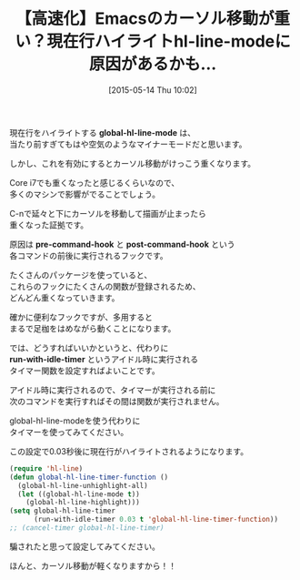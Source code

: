 #+BLOG: rubikitch
#+POSTID: 912
#+BLOG: rubikitch
#+DATE: [2015-05-14 Thu 10:02]
#+PERMALINK: global-hl-line-mode-timer
#+OPTIONS: toc:nil num:nil todo:nil pri:nil tags:nil ^:nil \n:t -:nil
#+ISPAGE: nil
#+DESCRIPTION:
# (progn (erase-buffer)(find-file-hook--org2blog/wp-mode))
#+BLOG: rubikitch
#+CATEGORY: 高速化
#+DESCRIPTION: 
#+TITLE: 【高速化】Emacsのカーソル移動が重い？現在行ハイライトhl-line-modeに原因があるかも…
#+begin: org2blog-tags
# content-length: 1040

#+end:
現在行をハイライトする *global-hl-line-mode* は、
当たり前すぎてもはや空気のようなマイナーモードだと思います。

しかし、これを有効にするとカーソル移動がけっこう重くなります。

Core i7でも重くなったと感じるくらいなので、
多くのマシンで影響がでることでしょう。

C-nで延々と下にカーソルを移動して描画が止まったら
重くなった証拠です。

原因は *pre-command-hook* と *post-command-hook* という
各コマンドの前後に実行されるフックです。

たくさんのパッケージを使っていると、
これらのフックにたくさんの関数が登録されるため、
どんどん重くなっていきます。

確かに便利なフックですが、多用すると
まるで足枷をはめながら動くことになります。

では、どうすればいいかというと、代わりに
*run-with-idle-timer* というアイドル時に実行される
タイマー関数を設定すればよいことです。

アイドル時に実行されるので、タイマーが実行される前に
次のコマンドを実行すればその間は関数が実行されません。

global-hl-line-modeを使う代わりに
タイマーを使ってみてください。

この設定で0.03秒後に現在行がハイライトされるようになります。

#+BEGIN_SRC emacs-lisp :results silent
(require 'hl-line)
(defun global-hl-line-timer-function ()
  (global-hl-line-unhighlight-all)
  (let ((global-hl-line-mode t))
    (global-hl-line-highlight)))
(setq global-hl-line-timer
      (run-with-idle-timer 0.03 t 'global-hl-line-timer-function))
;; (cancel-timer global-hl-line-timer)
#+END_SRC

騙されたと思って設定してみてください。

ほんと、カーソル移動が軽くなりますから！！

# (progn (forward-line 1)(shell-command "screenshot-time.rb org_template" t))
